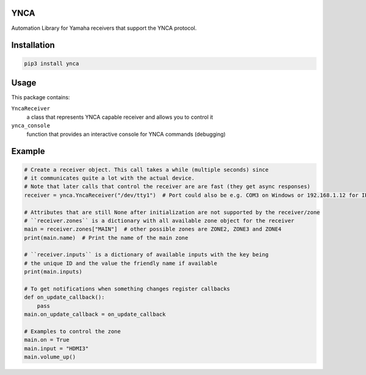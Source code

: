 YNCA
====

Automation Library for Yamaha receivers that support the YNCA protocol.


Installation
============

.. code-block:: bash

    pip3 install ynca


Usage
=====

This package contains:

``YncaReceiver``
    a class that represents YNCA capable receiver and allows you to control it
``ynca_console``
    function that provides an interactive console for YNCA commands (debugging)

Example
=======

.. code-block:: python

    # Create a receiver object. This call takes a while (multiple seconds) since
    # it communicates quite a lot with the actual device.
    # Note that later calls that control the receiver are are fast (they get async responses)
    receiver = ynca.YncaReceiver("/dev/tty1")  # Port could also be e.g. COM3 on Windows or 192.168.1.12 for IP connection

    # Attributes that are still None after initialization are not supported by the receiver/zone
    # ``receiver.zones`` is a dictionary with all available zone object for the receiver
    main = receiver.zones["MAIN"]  # other possible zones are ZONE2, ZONE3 and ZONE4
    print(main.name)  # Print the name of the main zone

    # ``receiver.inputs`` is a dictionary of available inputs with the key being
    # the unique ID and the value the friendly name if available
    print(main.inputs)

    # To get notifications when something changes register callbacks
    def on_update_callback():
        pass
    main.on_update_callback = on_update_callback

    # Examples to control the zone
    main.on = True
    main.input = "HDMI3"
    main.volume_up()
